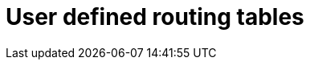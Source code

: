 [id="azure-user-defined-routing-tables_{context}"]

// https://access.redhat.com/articles/7005411

= User defined routing tables

